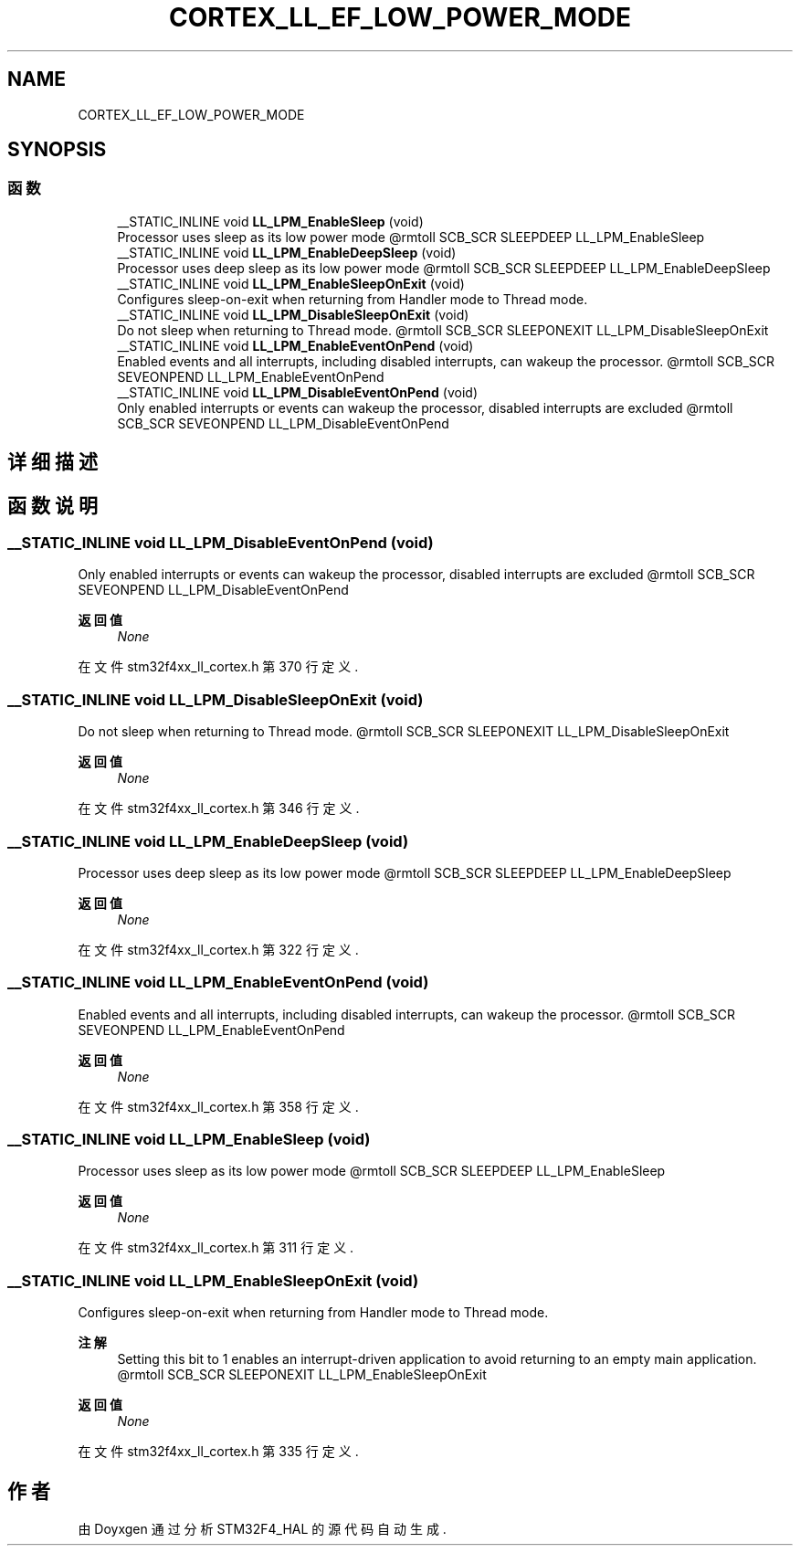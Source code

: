 .TH "CORTEX_LL_EF_LOW_POWER_MODE" 3 "2020年 八月 7日 星期五" "Version 1.24.0" "STM32F4_HAL" \" -*- nroff -*-
.ad l
.nh
.SH NAME
CORTEX_LL_EF_LOW_POWER_MODE
.SH SYNOPSIS
.br
.PP
.SS "函数"

.in +1c
.ti -1c
.RI "__STATIC_INLINE void \fBLL_LPM_EnableSleep\fP (void)"
.br
.RI "Processor uses sleep as its low power mode @rmtoll SCB_SCR SLEEPDEEP LL_LPM_EnableSleep "
.ti -1c
.RI "__STATIC_INLINE void \fBLL_LPM_EnableDeepSleep\fP (void)"
.br
.RI "Processor uses deep sleep as its low power mode @rmtoll SCB_SCR SLEEPDEEP LL_LPM_EnableDeepSleep "
.ti -1c
.RI "__STATIC_INLINE void \fBLL_LPM_EnableSleepOnExit\fP (void)"
.br
.RI "Configures sleep-on-exit when returning from Handler mode to Thread mode\&. "
.ti -1c
.RI "__STATIC_INLINE void \fBLL_LPM_DisableSleepOnExit\fP (void)"
.br
.RI "Do not sleep when returning to Thread mode\&. @rmtoll SCB_SCR SLEEPONEXIT LL_LPM_DisableSleepOnExit "
.ti -1c
.RI "__STATIC_INLINE void \fBLL_LPM_EnableEventOnPend\fP (void)"
.br
.RI "Enabled events and all interrupts, including disabled interrupts, can wakeup the processor\&. @rmtoll SCB_SCR SEVEONPEND LL_LPM_EnableEventOnPend "
.ti -1c
.RI "__STATIC_INLINE void \fBLL_LPM_DisableEventOnPend\fP (void)"
.br
.RI "Only enabled interrupts or events can wakeup the processor, disabled interrupts are excluded @rmtoll SCB_SCR SEVEONPEND LL_LPM_DisableEventOnPend "
.in -1c
.SH "详细描述"
.PP 

.SH "函数说明"
.PP 
.SS "__STATIC_INLINE void LL_LPM_DisableEventOnPend (void)"

.PP
Only enabled interrupts or events can wakeup the processor, disabled interrupts are excluded @rmtoll SCB_SCR SEVEONPEND LL_LPM_DisableEventOnPend 
.PP
\fB返回值\fP
.RS 4
\fINone\fP 
.RE
.PP

.PP
在文件 stm32f4xx_ll_cortex\&.h 第 370 行定义\&.
.SS "__STATIC_INLINE void LL_LPM_DisableSleepOnExit (void)"

.PP
Do not sleep when returning to Thread mode\&. @rmtoll SCB_SCR SLEEPONEXIT LL_LPM_DisableSleepOnExit 
.PP
\fB返回值\fP
.RS 4
\fINone\fP 
.RE
.PP

.PP
在文件 stm32f4xx_ll_cortex\&.h 第 346 行定义\&.
.SS "__STATIC_INLINE void LL_LPM_EnableDeepSleep (void)"

.PP
Processor uses deep sleep as its low power mode @rmtoll SCB_SCR SLEEPDEEP LL_LPM_EnableDeepSleep 
.PP
\fB返回值\fP
.RS 4
\fINone\fP 
.RE
.PP

.PP
在文件 stm32f4xx_ll_cortex\&.h 第 322 行定义\&.
.SS "__STATIC_INLINE void LL_LPM_EnableEventOnPend (void)"

.PP
Enabled events and all interrupts, including disabled interrupts, can wakeup the processor\&. @rmtoll SCB_SCR SEVEONPEND LL_LPM_EnableEventOnPend 
.PP
\fB返回值\fP
.RS 4
\fINone\fP 
.RE
.PP

.PP
在文件 stm32f4xx_ll_cortex\&.h 第 358 行定义\&.
.SS "__STATIC_INLINE void LL_LPM_EnableSleep (void)"

.PP
Processor uses sleep as its low power mode @rmtoll SCB_SCR SLEEPDEEP LL_LPM_EnableSleep 
.PP
\fB返回值\fP
.RS 4
\fINone\fP 
.RE
.PP

.PP
在文件 stm32f4xx_ll_cortex\&.h 第 311 行定义\&.
.SS "__STATIC_INLINE void LL_LPM_EnableSleepOnExit (void)"

.PP
Configures sleep-on-exit when returning from Handler mode to Thread mode\&. 
.PP
\fB注解\fP
.RS 4
Setting this bit to 1 enables an interrupt-driven application to avoid returning to an empty main application\&. @rmtoll SCB_SCR SLEEPONEXIT LL_LPM_EnableSleepOnExit 
.RE
.PP
\fB返回值\fP
.RS 4
\fINone\fP 
.RE
.PP

.PP
在文件 stm32f4xx_ll_cortex\&.h 第 335 行定义\&.
.SH "作者"
.PP 
由 Doyxgen 通过分析 STM32F4_HAL 的 源代码自动生成\&.
